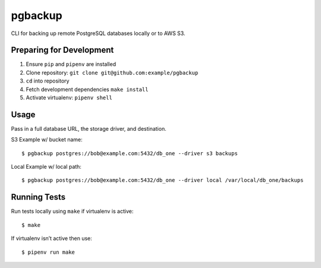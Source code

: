 pgbackup
========

CLI for backing up remote PostgreSQL databases locally or to AWS S3.

Preparing for Development
-------------------------

1. Ensure ``pip`` and ``pipenv`` are installed
2. Clone repository: ``git clone git@github.com:example/pgbackup``
3. ``cd`` into repository
4. Fetch development dependencies ``make install``
5. Activate virtualenv: ``pipenv shell``

Usage
-----

Pass in a full database URL, the storage driver, and destination.

S3 Example w/ bucket name:

::

    $ pgbackup postgres://bob@example.com:5432/db_one --driver s3 backups

Local Example w/ local path:

::

    $ pgbackup postgres://bob@example.com:5432/db_one --driver local /var/local/db_one/backups

Running Tests
-------------

Run tests locally using ``make`` if virtualenv is active:

::

    $ make

If virtualenv isn’t active then use:

::

    $ pipenv run make